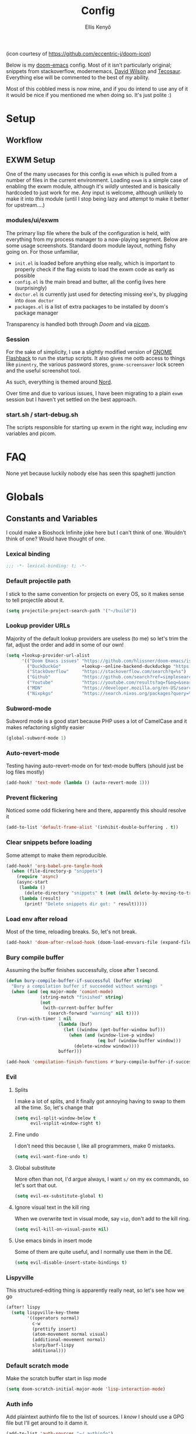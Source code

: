 #+title: Config
#+author: Ellis Kenyő
#+property: header-args:emacs-lisp :tangle yes :comments link
#+property: header-args:elisp :tangle packages.el :comments link
#+property: header-args :tangle no :results silent :eval no-export
#+caption: Banner
#+latex_class: chameleon
#+html_content_class: chameleon
#+html_head: <link rel='stylesheet' type='text/css' href='static/index.css' />
#+html_head: <link rel='shortcut icon' type='image/png' href='https://raw.githubusercontent.com/eccentric-j/doom-icon/master/cute-doom/src/doom.iconset/icon_32x32.png'>

[[file:images/banner.png]]

(icon courtesy of https://github.com/eccentric-j/doom-icon)

Below is my [[https://github.com/hlissner/doom-emacs][doom-emacs]] config. Most of it isn't particularly original; snippets
from stackoverflow, modernemacs, [[https://github.com/daviwil][David Wilson]] and [[https://github.com/tecosaur][Tecosaur]]. Everything else will
be commented to the best of /my/ ability.

Most of this cobbled mess is now mine, and if you do intend to use any of it it
would be nice if you mentioned me when doing so. It's just polite :)

* Table of Contents :TOC_5_gh:noexport:
- [[#setup][Setup]]
  - [[#workflow][Workflow]]
  - [[#exwm-setup][EXWM Setup]]
    - [[#modulesuiexwm][modules/ui/exwm]]
    - [[#session][Session]]
    - [[#startsh--start-debugsh][start.sh / start-debug.sh]]
- [[#faq][FAQ]]
- [[#globals][Globals]]
  - [[#constants-and-variables][Constants and Variables]]
    - [[#lexical-binding][Lexical binding]]
    - [[#default-projectile-path][Default projectile path]]
    - [[#lookup-provider-urls][Lookup provider URLs]]
    - [[#subword-mode][Subword-mode]]
    - [[#auto-revert-mode][Auto-revert-mode]]
    - [[#prevent-flickering][Prevent flickering]]
    - [[#clear-snippets-before-loading][Clear snippets before loading]]
    - [[#load-env-after-reload][Load env after reload]]
    - [[#bury-compile-buffer][Bury compile buffer]]
    - [[#evil][Evil]]
      - [[#splits][Splits]]
      - [[#fine-undo][Fine undo]]
      - [[#global-substitute][Global substitute]]
      - [[#ignore-visual-text-in-the-kill-ring][Ignore visual text in the kill ring]]
      - [[#use-emacs-binds-in-insert-mode][Use emacs binds in insert mode]]
    - [[#lispyville][Lispyville]]
    - [[#default-scratch-mode][Default scratch mode]]
    - [[#auth-info][Auth info]]
    - [[#fetch-auth-source][fetch-auth-source]]
    - [[#magit][Magit]]
      - [[#forge][Forge]]
    - [[#eshell][EShell]]
      - [[#prompt][Prompt]]
      - [[#settings][Settings]]
    - [[#user-setup][User setup]]
    - [[#vterm][vterm]]
      - [[#always-compile][Always compile]]
      - [[#kill-buffer][Kill buffer]]
      - [[#fix-c-backspace][Fix =c-backspace=]]
      - [[#functions][Functions]]
      - [[#multi-vterm][Multi-vterm]]
- [[#keybindings][Keybindings]]
  - [[#save][Save]]
  - [[#search][Search]]
  - [[#dired][Dired]]
  - [[#journal][Journal]]
- [[#graphical-setup][Graphical setup]]
  - [[#which-key][which-key]]
  - [[#marginalia][Marginalia]]
    - [[#files][Files]]
  - [[#info-pages][Info pages]]
  - [[#dashboard][Dashboard]]
  - [[#tab-bar-mode][Tab-bar-mode]]
  - [[#modeline][Modeline]]
  - [[#fonts][Fonts]]
    - [[#ligatures][Ligatures]]
  - [[#theme][Theme]]
  - [[#line-numbers][Line Numbers]]
  - [[#guiframe][GUI/Frame]]
- [[#org-mode][Org Mode]]
  - [[#fill-column][fill-column]]
  - [[#hook-setup][Hook setup]]
  - [[#org-directory][org-directory]]
  - [[#font-setup][Font setup]]
  - [[#heading-minimap][Heading minimap]]
  - [[#properties][Properties]]
    - [[#allow-property-inheritance][Allow property inheritance]]
  - [[#characters][Characters]]
    - [[#org-bars][org-bars]]
    - [[#headline-bullets][Headline bullets]]
    - [[#item-bullets][Item bullets]]
    - [[#dropdown-icon][Dropdown icon]]
  - [[#keywords][Keywords]]
  - [[#agendalog][Agenda/Log]]
    - [[#show-done-tasks-in-agenda][Show =DONE= tasks in agenda]]
    - [[#timestamp-done-items][Timestamp done items]]
    - [[#log-items-in-the-drawer][Log items in the drawer]]
  - [[#cycle][Cycle]]
  - [[#folding][Folding]]
  - [[#org-appear][Org-appear]]
  - [[#mixed-pitch][Mixed pitch]]
  - [[#archivecleanup][Archive/Cleanup]]
    - [[#archive-done-tasks][Archive =DONE= tasks]]
    - [[#remove-kill-tasks][Remove =KILL= tasks]]
  - [[#show-images][Show images]]
  - [[#autoexecute-tangled-shell-files][Autoexecute tangled shell files]]
  - [[#variable-setup][Variable setup]]
  - [[#better-snippets][Better snippets]]
  - [[#roam][Roam]]
    - [[#templates][Templates]]
  - [[#capture][Capture]]
    - [[#prettify][Prettify]]
    - [[#templates-1][Templates]]
  - [[#export][Export]]
    - [[#latex][LaTeX]]
      - [[#preambles][Preambles]]
      - [[#conditional-features][Conditional features]]
      - [[#tectonic][Tectonic]]
      - [[#classes][Classes]]
      - [[#packages][Packages]]
      - [[#pretty-code-blocks][Pretty code blocks]]
      - [[#ox-chameleon][ox-chameleon]]
      - [[#beamer][Beamer]]
    - [[#subsuperscript-characters][(sub|super)script characters]]
- [[#languages][Languages]]
  - [[#dart][Dart]]
  - [[#rust][Rust]]
  - [[#c][C#]]
  - [[#elisp][ELISP]]
  - [[#lspdap][LSP/DAP]]
    - [[#increase-variable-line-length][Increase variable line length]]
    - [[#ignore-files-in-xref][Ignore files in xref]]
    - [[#improve-completions][Improve completions]]
    - [[#ignore-directories][Ignore directories]]
  - [[#php][PHP]]
    - [[#web-mode-setup][Web-mode setup]]
    - [[#intelephense][Intelephense]]
    - [[#eglot][Eglot]]
- [[#snippets][Snippets]]
  - [[#cape][Cape]]
  - [[#snippet-definitions][Snippet definitions]]
    - [[#org-mode-1][Org-mode]]
      - [[#__][__]]
    - [[#php-mode][PHP-Mode]]
      - [[#function][function]]
      - [[#php-1][php]]
    - [[#kotlin-mode][kotlin-mode]]
      - [[#__-1][__]]
    - [[#slack-message-compose-buffer-mode][slack-message-compose-buffer-mode]]
      - [[#standup][standup]]
    - [[#php-laravel-mode][+php-laravel-mode]]
      - [[#yas-parentsel][.yas-parents.el]]
      - [[#__-2][__]]
      - [[#migration][migration]]
      - [[#scope][scope]]
- [[#packages-1][Packages]]
  - [[#disabledunpin][Disabled/unpin]]
  - [[#embark-vc][embark-vc]]
  - [[#laravel-mode][laravel-mode]]
  - [[#prescient][prescient]]
  - [[#rainbow-identifiers][Rainbow Identifiers]]
    - [[#fix-in-web-mode][Fix in web-mode]]
  - [[#cucumber][Cucumber]]
  - [[#rpm-spec][RPM Spec]]
- [[#spelling][Spelling]]
- [[#slack][Slack]]
- [[#reaper][Reaper]]
- [[#graphviz][Graphviz]]
- [[#jira][Jira]]
  - [[#org-jira][org-jira]]
  - [[#jira-workflow][jira-workflow]]
- [[#translate][Translate]]
- [[#local-settings][Local settings]]
  - [[#dotenv][dotenv]]

* Setup
** Workflow
[[file:images/overview.png]]

** EXWM Setup
One of the many usecases for this config is =exwm= which is pulled from a number of files in the current environment. Loading =exwm= is a simple case of enabling the exwm module, although it's /wildly/ untested and is basically hardcoded to just work for me. Any input is welcome, although unlikely to make it into /this/ module (until I stop being lazy and attempt to make it better for upstream....)

*** modules/ui/exwm
The primary lisp file where the bulk of the configuration is held, with everything from my process manager to a now-playing segment. Below are some usage screenshots.
Standard doom module layout, nothing fishy going on. For those unfamiliar,

 - =init.el= is loaded before anything else really, which is important to properly check if the flag exists to load the exwm code as early as possible
 - =config.el= is the main bread and butter, all the config lives here (surprisingly)
 - =doctor.el= is currently just used for detecting missing exe's, by plugging into =doom doctor=
 - =packages.el= is a list of extra packages to be installed by doom's package manager

[[file:images/kill-process.png]]

[[file:images/tray.png]]

Transparency is handled both through [[*GUI/Frame][Doom]] and via [[file:exwm/picom.conf][picom]].

*** Session
For the sake of simplicity, I use a slightly modified version of [[https://github.com/WJCFerguson/exwm-gnome-flashback][GNOME Flashback]] to run the startup scripts. It also gives me ootb access to things like =pinentry=, the various password stores, =gnome-screensaver= lock screen and the useful screenshot tool.

As such, everything is themed around [[https://nordtheme.com][Nord]].

Over time and due to various issues, I have been migrating to a plain =exwm= session but I haven't yet settled on the best approach.

*** start.sh / start-debug.sh
The scripts responsible for starting up exwm in the right way, including env variables and picom.
* FAQ
None yet because luckily nobody else has seen this spaghetti junction

* Globals
** Constants and Variables
I could make a Bioshock Infinite joke here but I can't think of one. Wouldn't
think of one? Would have thought of one.

*** Lexical binding

#+begin_src emacs-lisp
;;; -*- lexical-binding: t; -*-
#+end_src

*** Default projectile path
I stick to the same convention for projects on every OS, so it makes sense to
tell projectile about it.

#+begin_src emacs-lisp
(setq projectile-project-search-path '("~/build"))
#+end_src

*** Lookup provider URLs
Majority of the default lookup providers are useless (to me) so let's trim the fat, adjust the order and add in some of our own!

#+begin_src emacs-lisp
(setq +lookup-provider-url-alist
      '(("Doom Emacs issues" "https://github.com/hlissner/doom-emacs/issues?q=is%%3Aissue+%s")
        ("DuckDuckGo"        +lookup--online-backend-duckduckgo "https://duckduckgo.com/?q=%s")
        ("StackOverflow"     "https://stackoverflow.com/search?q=%s")
        ("Github"            "https://github.com/search?ref=simplesearch&q=%s")
        ("Youtube"           "https://youtube.com/results?aq=f&oq=&search_query=%s")
        ("MDN"               "https://developer.mozilla.org/en-US/search?q=%s")
        ("Nixpkgs"           "https://search.nixos.org/packages?query=%s")))
#+end_src

*** Subword-mode
Subword mode is a good start because PHP uses a lot of CamelCase and it makes
refactoring slightly easier

#+begin_src emacs-lisp
(global-subword-mode 1)
#+end_src

*** Auto-revert-mode
Testing having auto-revert-mode on for text-mode buffers (should just be log
files mostly)

#+begin_src emacs-lisp
(add-hook! 'text-mode (lambda () (auto-revert-mode 1)))
#+end_src

*** Prevent flickering
Noticed some odd flickering here and there, apparently this should resolve it

#+begin_src emacs-lisp
(add-to-list 'default-frame-alist '(inhibit-double-buffering . t))
#+end_src

*** Clear snippets before loading
Some attempt to make them reproducible.

#+begin_src emacs-lisp
(add-hook! 'org-babel-pre-tangle-hook
  (when (file-directory-p "snippets")
    (require 'async)
    (async-start
     (lambda ()
       (delete-directory "snippets" t (not (null delete-by-moving-to-trash))))
     (lambda (result)
       (print! "Delete snippets dir got: " result)))))
#+end_src

*** Load env after reload
Most of the time, reloading breaks. So, let's not break.

#+begin_src emacs-lisp
(add-hook! 'doom-after-reload-hook (doom-load-envvars-file (expand-file-name "env" doom-local-dir) t))
#+end_src

*** Bury compile buffer
Assuming the buffer finishes successfully, close after 1 second.

#+begin_src emacs-lisp
(defun bury-compile-buffer-if-successful (buffer string)
  "Bury a compilation buffer if succeeded without warnings "
  (when (and (eq major-mode 'comint-mode)
             (string-match "finished" string)
             (not
              (with-current-buffer buffer
                (search-forward "warning" nil t))))
    (run-with-timer 1 nil
                    (lambda (buf)
                      (let ((window (get-buffer-window buf)))
                        (when (and (window-live-p window)
                                   (eq buf (window-buffer window)))
                          (delete-window window))))
                    buffer)))

(add-hook 'compilation-finish-functions #'bury-compile-buffer-if-successful)
#+end_src

*** Evil
**** Splits
I make a lot of splits, and it finally got annoying having to swap to them all
the time. So, let's change that

#+begin_src emacs-lisp
(setq evil-split-window-below t
      evil-vsplit-window-right t)
#+end_src

**** Fine undo
I don't need this because I, like all programmers, make 0 mistaeks.

#+begin_src emacs-lisp
(setq evil-want-fine-undo t)
#+end_src

**** Global substitute
More often than not, I'd argue always, I want ~s/~ on my ex commands, so let's
sort that out.

#+begin_src emacs-lisp
(setq evil-ex-substitute-global t)
#+end_src

**** Ignore visual text in the kill ring
When we overwrite text in visual mode, say =vip=, don't add to the kill ring.

#+begin_src emacs-lisp
(setq evil-kill-on-visual-paste nil)
#+end_src

**** Use emacs binds in insert mode
Some of them are quite useful, and I normally use them in the DE.

#+begin_src emacs-lisp
(setq evil-disable-insert-state-bindings t)
#+end_src
*** Lispyville
This structured-editing thing is apparently really neat, so let's see how we go

#+begin_src emacs-lisp
(after! lispy
  (setq lispyville-key-theme
        '((operators normal)
          c-w
          (prettify insert)
          (atom-movement normal visual)
          (additional-movement normal)
          slurp/barf-lispy
          additional)))
#+end_src

*** Default scratch mode
Make the scratch buffer start in lisp mode

#+begin_src emacs-lisp
(setq doom-scratch-initial-major-mode 'lisp-interaction-mode)
#+end_src

*** Auth info
Add plaintext authinfo file to the list of sources. I /know/ I should use a GPG
file but I'll get around to it damn it.

#+begin_src emacs-lisp
(add-to-list 'auth-sources "~/.authinfo")
#+end_src

*** fetch-auth-source
Useful function to retrieve passwords from auth-sources

#+begin_src emacs-lisp
(defun fetch-auth-source (&rest params)
(require 'auth-source)
  (let ((match (car (apply #'auth-source-search params))))
    (if match
        (let ((secret (plist-get match :secret)))
          (if (functionp secret)
              (funcall secret)
            secret))
      (error "Password not found for %S" params))))
#+end_src

*** Magit
**** Forge
Allow forge to create repos under my name

#+begin_src emacs-lisp
(setq forge-owned-accounts '(("elken")))
#+end_src

*** EShell
**** Prompt
Eshell is a beautiful thing but ootb experience is a tad dated. Custom prompt
based on a combination of the famous p10k and eshell-git-prompt. I only /really/
need the minimum out of a prompt:

+ =cwd=; almost impossible to work without knowing the current working directory
+ =git= info; current branch, dirty/clean status, etc
+ prompt number: useful for jumping up and down for fast history in a given
  session

Can't get enough out of the default powerline theme, and removing a dependancy
we're rolling our own prompt called =eshell-p10kline=

#+begin_src elisp
(package! eshell-p10k
  :recipe (:host github :repo "elken/eshell-p10k"))
#+end_src

#+begin_src emacs-lisp
(use-package! eshell-p10k
  :after eshell
  :config
  (setq eshell-prompt-function #'eshell-p10k-prompt-function
        eshell-prompt-regexp eshell-p10k-prompt-string))
#+end_src

**** Settings
We use eshell in a cross platform world, so we should prefer the lisp version of
things to ensure a more consistent experience.

#+begin_src emacs-lisp
(setq eshell-prefer-lisp-functions t)
#+end_src

*** User setup
Use my name and emails for things like GPG, snippets, mail, magit, etc. Differs
based on which OS I'm on.

#+BEGIN_SRC emacs-lisp
(setq user-full-name "Ellis Kenyő"
      user-mail-address "me@elken.dev")
#+END_SRC

*** vterm
Vterm clearly wins the terminal war. Also doesn't need much configuration out of
the box, although the shell integration does. That currently exists in my
[[https://github.com/elken/.files][dotfiles]]

**** Always compile
Fixes a weird bug with native-comp, and I don't use guix anymore.

#+begin_src emacs-lisp
(setq vterm-always-compile-module t)
#+end_src

**** Kill buffer
If the process exits, kill the =vterm= buffer

#+begin_src emacs-lisp
(setq vterm-kill-buffer-on-exit t)
#+end_src

**** Fix =c-backspace=
I've picked this up in muscle memory now and I'm fed up with it not working. Not
anymore!

#+begin_src emacs-lisp
(after! vterm
  (define-key vterm-mode-map (kbd "<C-backspace>") (lambda () (interactive) (vterm-send-key (kbd "C-w")))))
#+end_src

**** Functions
Useful functions for the shell-side integration provided by vterm.

#+begin_src emacs-lisp
(after! vterm
  (setf (alist-get "woman" vterm-eval-cmds nil nil #'equal)
        '((lambda (topic)
            (woman topic))))
  (setf (alist-get "magit-status" vterm-eval-cmds nil nil #'equal)
        '((lambda (path)
            (magit-status path))))
  (setf (alist-get "dired" vterm-eval-cmds nil nil #'equal)
        '((lambda (dir)
            (dired dir)))))
#+end_src

**** Multi-vterm
#+begin_src elisp
(package! multi-vterm)
#+end_src

#+begin_src emacs-lisp
(use-package! multi-vterm
  :after vterm)
#+end_src

* Keybindings
It's not a custom config without some fancy keybinds

** Save
Back to a simpler time...

#+begin_src emacs-lisp
(map! :g "C-s" #'save-buffer)
#+end_src

** Search
+Swiper+ Consult is /much/ better than isearch

#+begin_src emacs-lisp
(map! :after evil :gnvi "C-f" #'consult-line)
#+end_src

** Dired
Dired should behave better with evil mappings

#+begin_src emacs-lisp
(map! :map dired-mode-map
      :n "h" #'dired-up-directory
      :n "l" #'dired-find-alternate-file)
#+end_src

** Journal
This is something I'm likely to use quite often, especially with an easy
convenience binding

#+begin_src emacs-lisp
(after! org-journal
  (setq org-journal-find-file #'find-file-other-window)

  (map! :leader :desc "Open today's journal" "j" #'org-journal-open-current-journal-file))
#+end_src

* Graphical setup
** which-key
Remove some of the useless =evil-= prefixes from which-key commands.

#+begin_src emacs-lisp
(setq which-key-allow-multiple-replacements t)
(after! which-key
  (pushnew!
   which-key-replacement-alist
   '(("" . "\\`+?evil[-:]?\\(?:a-\\)?\\(.*\\)") . (nil . " \\1"))
   '(("\\`g s" . "\\`evilem--?motion-\\(.*\\)") . (nil . " \\1"))))
#+end_src

** Marginalia
Marginalia is part of the Vertico stack, and is responsible for all the fancy
faces and extra information.
*** Files
The doom module out of the box includes a number of customizations, but the
below from Teco gives a much better experience for files.

#+begin_src emacs-lisp
(after! marginalia
  (setq marginalia-censor-variables nil)

  (defadvice! +marginalia--anotate-local-file-colorful (cand)
    "Just a more colourful version of `marginalia--anotate-local-file'."
    :override #'marginalia--annotate-local-file
    (when-let (attrs (file-attributes (substitute-in-file-name
                                       (marginalia--full-candidate cand))
                                      'integer))
      (marginalia--fields
       ((marginalia--file-owner attrs)
        :width 12 :face 'marginalia-file-owner)
       ((marginalia--file-modes attrs))
       ((+marginalia-file-size-colorful (file-attribute-size attrs))
        :width 7)
       ((+marginalia--time-colorful (file-attribute-modification-time attrs))
        :width 12))))

  (defun +marginalia--time-colorful (time)
    (let* ((seconds (float-time (time-subtract (current-time) time)))
           (color (doom-blend
                   (face-attribute 'marginalia-date :foreground nil t)
                   (face-attribute 'marginalia-documentation :foreground nil t)
                   (/ 1.0 (log (+ 3 (/ (+ 1 seconds) 345600.0)))))))
      ;; 1 - log(3 + 1/(days + 1)) % grey
      (propertize (marginalia--time time) 'face (list :foreground color))))

  (defun +marginalia-file-size-colorful (size)
    (let* ((size-index (/ (log10 (+ 1 size)) 7.0))
           (color (if (< size-index 10000000) ; 10m
                      (doom-blend 'orange 'green size-index)
                    (doom-blend 'red 'orange (- size-index 1)))))
      (propertize (file-size-human-readable size) 'face (list :foreground color)))))
#+end_src

** Info pages
Slightly improve the look and feel of Info pages, might actually encourage me to /read/ them.

#+begin_src elisp
(package! info-colors)
#+end_src

#+begin_src emacs-lisp
(use-package! info-colors
  :after info
  :commands (info-colors-fontify-node)
  :hook (Info-selection . info-colors-fontify-node))
#+end_src

** Dashboard
Inhibit the menu to improve things slightly

#+begin_src emacs-lisp
(remove-hook '+doom-dashboard-functions #'doom-dashboard-widget-shortmenu)
(remove-hook '+doom-dashboard-functions #'doom-dashboard-widget-footer)
#+end_src

** Tab-bar-mode
Acting as a global modeline (of sorts), this could end up being quite useful but
for now this is just testing.

#+begin_src emacs-lisp
(defun reaper-get-running-timer-duration ()
  "Return duration of current running timer."
  (reaper-with-buffer
   (when reaper-running-timer
     (reaper--hours-to-time
      (let ((entry (assoc reaper-running-timer reaper-timeentries)))
        (cdr (assoc :hours entry)))))))

(defun reaper-modeline-vanilla ()
  "Return modeline string for vanilla emacs."
  (when (and (string= "" reaper-api-key)
             (string= "" reaper-account-id))
    ;; TODO Make this a function
    (dotenv-update-project-env doom-user-dir)
    (customize-set-variable 'reaper-api-key (getenv "REAPER_API_KEY"))
    (customize-set-variable 'reaper-account-id (getenv "REAPER_ACCOUNT_ID")))
  (when-let ((note (reaper-get-running-timer-note))
             (timer (reaper-get-running-timer-duration)))
    (format " [ %s | %s] " (string-trim note) timer)))

(defvar reaper-modeline--timer nil)
(defun reaper-modeline-timer ()
  "Start/stop the time for updating reaper doom-modeline segment."
  (if (timerp reaper-modeline--timer)
      (cancel-timer reaper-modeline--timer))
    (setq reaper-modeline--timer
          (run-with-timer
           1
           60
           (lambda ()
             (reaper-with-buffer
              (setq reaper-timeentries nil)
              (reaper-refresh-entries))))))

(after! (reaper dotenv)
  (unless (and (or (null reaper-api-key) (string= "" reaper-api-key))
               (or (null reaper-account-id) (string= "" reaper-account-id)))
    (reaper-modeline-timer)
    (add-to-list 'global-mode-string '(:eval (reaper-modeline-vanilla)))))

(customize-set-variable 'tab-bar-format '(tab-bar-format-global))
(customize-set-variable 'tab-bar-mode t)
(when tab-bar-mode
  (setq display-time-format " [  %H:%M %d/%m/%y]"
        display-time-default-load-average nil)
  (display-time-mode 1))
#+end_src

** Modeline
Default modeline is a tad cluttered, and because I don't use exwm anymore the
modeline from that module isn't in use. So, it's duplicated here and tweaked.

#+begin_src emacs-lisp
(after! doom-modeline
  (setq all-the-icons-scale-factor 1.1
        auto-revert-check-vc-info t
        doom-modeline-major-mode-icon (display-graphic-p)
        doom-modeline-major-mode-color-icon (display-graphic-p)
        doom-modeline-buffer-file-name-style 'relative-to-project
        doom-modeline-github t
        doom-modeline-github-interval 60
        doom-modeline-vcs-max-length 60)
  (remove-hook 'doom-modeline-mode-hook #'size-indication-mode)
  (doom-modeline-def-modeline 'main
    '(bar modals workspace-name window-number persp-name buffer-position selection-info buffer-info matches remote-host debug vcs matches)
    '(github mu4e grip gnus checker misc-info repl lsp " ")))
#+end_src

** Fonts
Configure the fonts across all used platforms (slightly different names).

#+BEGIN_SRC emacs-lisp
(setq  doom-font (font-spec :family "Iosevka Nerd Font" :size 13)
       doom-variable-pitch-font (font-spec :family "Overpass" :size 13)
       doom-unicode-font (font-spec :family "Iosevka Nerd Font" :size 14)
       doom-serif-font (font-spec :family "Overpass Mono" :weight 'light))
#+END_SRC

*** Ligatures
Ligatures are a mess in programming languages, however they make org documents
quite nice so let's just use them here until a good fix is found.

#+begin_src emacs-lisp
(setq-hook! org-mode
  prettify-symbols-alist '(("#+end_quote" . "”")
                           ("#+END_QUOTE" . "”")
                           ("#+begin_quote" . "“")
                           ("#+BEGIN_QUOTE" . "“")
                           ("#+end_src" . "«")
                           ("#+END_SRC" . "«")
                           ("#+begin_src" . "»")
                           ("#+BEGIN_SRC" . "»")
                           ("#+name:" . "»")
                           ("#+NAME:" . "»")))
#+end_src

** Theme
Load my current flavour-of-the-month colour scheme.

#+BEGIN_SRC emacs-lisp
(setq doom-theme 'doom-nord)
#+END_SRC

Along with a few face overrides (thought about merging upstream but it would
have sparked a discussion, maybe later)

#+begin_src emacs-lisp
(custom-theme-set-faces! 'doom-nord
  `(tree-sitter-hl-face:constructor :foreground ,(doom-color 'blue))
  `(tree-sitter-hl-face:number :foreground ,(doom-color 'magenta))
  `(tree-sitter-hl-face:attribute :foreground ,(doom-color 'magenta) :weight bold)
  `(tree-sitter-hl-face:variable :foreground ,(doom-color 'base7) :weight bold)
  `(tree-sitter-hl-face:variable.builtin :foreground ,(doom-color 'base7) :weight bold)
  `(tree-sitter-hl-face:constant.builtin :foreground ,(doom-color 'magenta) :weight bold)
  `(tree-sitter-hl-face:constant :foreground ,(doom-color 'teal) :weight bold)
  `(tree-sitter-hl-face:function.macro :foreground ,(doom-color 'teal))
  `(tree-sitter-hl-face:label :foreground ,(doom-color 'magenta))
  `(tree-sitter-hl-face:operator :foreground ,(doom-color 'blue))
  `(tree-sitter-hl-face:variable.parameter :foreground ,(doom-color 'dark-blue))
  `(tree-sitter-hl-face:punctuation.delimiter :foreground ,(doom-color 'cyan))
  `(tree-sitter-hl-face:punctuation.bracket :foreground ,(doom-color 'cyan))
  `(tree-sitter-hl-face:punctuation.special :foreground ,(doom-color 'cyan))
  `(tree-sitter-hl-face:type :foreground ,(doom-color 'blue))
  `(tree-sitter-hl-face:type.builtin :foreground ,(doom-color 'blue))
  `(tree-sitter-hl-face:tag :foreground ,(doom-color 'base7))
  `(tree-sitter-hl-face:string :foreground ,(doom-color 'green))
  `(tree-sitter-hl-face:comment :foreground ,(doom-color 'base6))
  `(tree-sitter-hl-face:function :foreground ,(doom-color 'cyan))
  `(tree-sitter-hl-face:method :foreground ,(doom-color 'teal))
  `(tree-sitter-hl-face:function.builtin :foreground ,(doom-color 'cyan))
  `(tree-sitter-hl-face:property :foreground ,(doom-color 'dark-blue))
  `(tree-sitter-hl-face:keyword :foreground ,(doom-color 'blue))
  `(php-class :foreground ,(doom-color 'blue))
  `(php-php-tag :foreground ,(doom-color 'blue))
  `(php-constant :foreground ,(doom-color 'violet))
  `(php-magical-constant :foreground ,(doom-color 'orange))
  `(php-operator :foreground ,(doom-color 'blue))
  `(php-doc-$this :foreground ,(doom-color 'cyan))
  `(php-object-op :foreground ,(doom-color 'cyan))
  `(php-string-op :foreground ,(doom-color 'blue))
  `(php-static-method-call :foreground ,(doom-color 'magenta))
  `(php-method-call :foreground ,(doom-color 'magenta))
  `(php-function-name :foreground ,(doom-lighten 'magenta 0.3))
  `(corfu-default :font "Iosevka Nerd Font Mono" :background "#272C36" :foreground "#ECEFF4"))
#+end_src

Change the default banner (need to add the ASCII banner at some point)

#+BEGIN_SRC emacs-lisp
(setq +doom-dashboard-banner-file (expand-file-name "images/banner.png" doom-private-dir))
#+END_SRC

** Line Numbers
Set the default line number format to be relative and disable line numbers for
specific modes

#+BEGIN_SRC emacs-lisp
(setq display-line-numbers-type 'relative)

(dolist (mode '(org-mode-hook
                term-mode-hook
                shell-mode-hook
                eshell-mode-hook))
  (add-hook mode (lambda () (display-line-numbers-mode 0))))
#+END_SRC

** GUI/Frame
Maximise emacs on startup

#+BEGIN_SRC emacs-lisp
(add-to-list 'default-frame-alist '(fullscreen . maximized))
#+END_SRC

Add some transparency

#+begin_src emacs-lisp
(after! exwm
  (set-frame-parameter (selected-frame) 'alpha 90)
  (add-to-list 'default-frame-alist '(alpha . 90)))
#+end_src

* Org Mode
** fill-column
Keep the content centered on the page when writing org documents

#+begin_src elisp
(package! visual-fill-column)
#+end_src

#+begin_src emacs-lisp
(use-package! visual-fill-column
  :custom
  (visual-fill-column-width 300)
  (visual-fill-column-center-text t)
  :hook (org-mode . visual-fill-column-mode))
#+end_src

** Hook setup
=org-mode= is a wonderful thing, and far too complex to bury in another section.
The more I use it, the more I will add to this area but for now it's mostly used
for documentation and organisation.

#+begin_src emacs-lisp
(defun elken/org-setup-hook ()
  "Modes to enable on org-mode start"
  (org-indent-mode)
  (visual-line-mode 1)
  (+org-pretty-mode)
  (elken/org-font-setup))

(add-hook! org-mode #'elken/org-setup-hook)
#+end_src

** org-directory
Let's set a sane default directory based on where I am

#+begin_src emacs-lisp
(setq org-directory "~/Nextcloud/org")
#+end_src

** Font setup
Font setup to prettify the fonts. Uses Overpass in most places except where
it makes sense to use the defined fixed width font.

#+BEGIN_SRC emacs-lisp
(defun elken/org-font-setup ()
  ;; Set faces for heading levels
  (dolist (face '((org-level-1 . 1.2)
                  (org-level-2 . 1.1)
                  (org-level-3 . 1.05)
                  (org-level-4 . 1.0)
                  (org-level-5 . 1.1)
                  (org-level-6 . 1.1)
                  (org-level-7 . 1.1)
                  (org-level-8 . 1.1)))
    (set-face-attribute (car face) nil :font "Overpass" :weight 'regular :height (cdr face)))

  ;; Ensure that anything that should be fixed-pitch in Org files appears that way
  (set-face-attribute 'org-tag nil :foreground nil :inherit '(shadow fixed-pitch) :weight 'bold)
  (set-face-attribute 'org-block nil :foreground nil :inherit 'fixed-pitch)
  (set-face-attribute 'org-code nil   :inherit '(shadow fixed-pitch))
  (set-face-attribute 'org-table nil   :inherit '(shadow fixed-pitch))
  (set-face-attribute 'org-verbatim nil :inherit '(shadow fixed-pitch))
  (set-face-attribute 'org-special-keyword nil :inherit '(font-lock-comment-face fixed-pitch))
  (set-face-attribute 'org-meta-line nil :inherit '(font-lock-comment-face fixed-pitch))
  (set-face-attribute 'org-checkbox nil :inherit 'fixed-pitch))
#+END_SRC

** Heading minimap
Outline structure of the org documents, apparently it has cool things for
promoting from it.

#+begin_src elisp
(package! org-ol-tree
  :recipe (:host github :repo "Townk/org-ol-tree"))
#+end_src

#+begin_src emacs-lisp
(use-package! org-ol-tree
  :after org
  :commands org-ol-tree
  :config
  (setq org-ol-tree-ui-window-position 'left))

(map! :map org-mode-map
      :after org
      :localleader
      :desc "Outline" "O" #'org-ol-tree)
#+end_src

** Properties
*** Allow property inheritance
This may be the solution to /so/ many weird issues with src blocks.

#+begin_src emacs-lisp
(setq org-use-property-inheritance t)
#+end_src

** Characters
Tried out org-modern recently, it is /very/ nice but also detracts away from some
of the org markup and makes editing it too hard, so back to =(:lang org +pretty)=
we go.

*** org-bars
Indent guides meets org-mode, these are /surprisingly/ nice.

Though, they don't work with variable pitch fonts :(

#+begin_src elisp
(package! org-bars
  :recipe (:host github :repo "tonyaldon/org-bars"))
#+end_src

#+begin_src emacs-lisp
(use-package! org-bars
  :when (and (display-graphic-p)
             nil)
  :hook (org-mode . org-bars-mode)
  :init
  (setq org-bars-extra-pixels-height 10))
#+end_src

*** Headline bullets
I don't feel the need for fancy characters to discern depth, I found this on
someone else's config and I actually quite like the minimal look.

#+begin_src emacs-lisp
(setq org-superstar-headline-bullets-list '("› "))
#+end_src

*** Item bullets
Barely any adjustment here, just make them look a /bit/ nicer.

#+begin_src emacs-lisp
(setq org-superstar-item-bullet-alist '((?* . ?⋆)
                                        (?+ . ?‣)
                                        (?- . ?•)))
#+end_src

*** Dropdown icon
When a drawer is collapsed, show a nice dropdown arrow.

#+begin_src emacs-lisp
(setq org-ellipsis " ▾")
#+end_src

** Keywords
Default keywords are /far/ too minimal. This will need further tweaking as I start
using org mode for organisation more.

#+begin_src emacs-lisp
(after! org
  (setq org-todo-keywords
        '((sequence "TODO(t)" "INPROG(i)" "PROJ(p)" "STORY(s)" "WAIT(w)" "HOLD(h)" "|" "DONE(d)" "KILL(k)")
          (sequence "[ ](T)" "[-](S)" "[?](W)" "|" "[X](D)"))))
#+end_src

** Agenda/Log
*** Show =DONE= tasks in agenda

#+begin_src emacs-lisp
(setq org-agenda-start-with-log-mode t)
#+end_src

*** Timestamp done items

#+begin_src emacs-lisp
(setq org-log-done 'time)
#+end_src

*** Log items in the drawer

#+begin_src emacs-lisp
(setq org-log-into-drawer t)
#+end_src

** Cycle
Cycle by default (no idea why this isn't default)

#+begin_src emacs-lisp
(setq org-cycle-emulate-tab nil)
#+end_src

** Folding
Default folding is very noisy, I /rarely/ need to see everything expanded

#+begin_src emacs-lisp
(setq org-startup-folded 'content)
#+end_src

** Org-appear
Defines a minor mode to allow special forms such as /italics/, *bold*, _underline_ and
=literal= to be editable when the cursor is over them, otherwise display the
proper value.

#+begin_src elisp
(package! org-appear
  :recipe (:host github :repo "awth13/org-appear"))
#+end_src

#+begin_src emacs-lisp
(use-package! org-appear
  :after org
  :hook (org-mode . org-appear-mode)
  :config
  (setq org-appear-autoemphasis t
        org-appear-autolinks t
        org-appear-autosubmarkers t))
#+end_src

** Mixed pitch
Enable =mixed-pitch-mode= to enable the more readable fonts where it makes sense.

#+begin_src emacs-lisp
(setq +zen-mixed-pitch-modes '(org-mode LaTeX-mode markdown-mode gfm-mode Info-mode rst-mode adoc-mode))

(dolist (hook +zen-mixed-pitch-modes)
  (add-hook (intern (concat (symbol-name hook) "-hook")) #'mixed-pitch-mode))
#+end_src

** Archive/Cleanup
Adjust the format of archived org files (so they don't show up in orgzly)

#+begin_src emacs-lisp
(setq org-archive-location "archive/Archive_%s::")
#+end_src

*** Archive =DONE= tasks

Enables archiving of tasks. Replaces the in-built version which only works for single tasks.

#+BEGIN_SRC emacs-lisp
(defun elken/org-archive-done-tasks ()
  "Attempt to archive all done tasks in file"
  (interactive)
  (org-map-entries
   (lambda ()
     (org-archive-subtree)
     (setq org-map-continue-from (org-element-property :begin (org-element-at-point))))
   "/DONE" 'file))

(map! :map org-mode-map :desc "Archive tasks marked DONE" "C-c DEL a" #'elken/org-archive-done-tasks)
#+END_SRC

*** Remove =KILL= tasks

Enables removal of killed tasks. I'm not /yet/ interested in tracking this long-term.

#+BEGIN_SRC emacs-lisp
(defun elken/org-remove-kill-tasks ()
  (interactive)
  (org-map-entries
   (lambda ()
     (org-cut-subtree)
     (pop kill-ring)
     (setq org-map-continue-from (org-element-property :begin (org-element-at-point))))
   "/KILL" 'file))

(map! :map org-mode-map :desc "Remove tasks marked as KILL" "C-c DEL k" #'elken/org-remove-kill-tasks)
#+END_SRC

** Show images
Show images inline by default

#+BEGIN_SRC emacs-lisp
(setq org-startup-with-inline-images t)
#+END_SRC

But also, adjust them to an appropriate size. This should be adjusted to handle better resolutions.

#+begin_src emacs-lisp
(setq org-image-actual-width 600)
#+end_src

** Autoexecute tangled shell files
Make tangled shell files executable (I trust myself, ish...)

#+begin_src emacs-lisp
(defun elken/make-tangled-shell-executable ()
  "Ensure that tangled shell files are executable"
  (set-file-modes (buffer-file-name) #o755))

(add-hook 'org-babel-post-tangle-hook 'elken/make-tangled-shell-executable)
#+end_src

** Variable setup
Useful settings and functions for maintaining modified dates in org files

#+begin_src emacs-lisp
(setq enable-dir-local-variables t)
(defun elken/find-time-property (property)
  "Find the PROPETY in the current buffer."
  (save-excursion
    (goto-char (point-min))
    (let ((first-heading
           (save-excursion
             (re-search-forward org-outline-regexp-bol nil t))))
      (when (re-search-forward (format "^#\\+%s:" property) nil t)
        (point)))))

(defun elken/has-time-property-p (property)
  "Gets the position of PROPETY if it exists, nil if not and empty string if it's undefined."
  (when-let ((pos (elken/find-time-property property)))
    (save-excursion
      (goto-char pos)
      (if (and (looking-at-p " ")
               (progn (forward-char)
                      (org-at-timestamp-p 'lax)))
          pos
        ""))))

(defun elken/set-time-property (property &optional pos)
  "Set the PROPERTY in the current buffer.
Can pass the position as POS if already computed."
  (when-let ((pos (or pos (elken/find-time-property property))))
    (save-excursion
      (goto-char pos)
      (if (looking-at-p " ")
          (forward-char)
        (insert " "))
      (delete-region (point) (line-end-position))
      (let* ((now (format-time-string "<%Y-%m-%d %H:%M>")))
        (insert now)))))

(add-hook! 'before-save-hook (when (derived-mode-p 'org-mode)
                               (elken/set-time-property "LAST_MODIFIED")
                               (elken/set-time-property "DATE_UPDATED")))
#+end_src

** Better snippets
Programmers are, by design, lazy

#+begin_src emacs-lisp
(use-package! org-tempo
  :after org
  :init
  (add-to-list 'org-structure-template-alist '("sh" . "src shell"))
  (add-to-list 'org-structure-template-alist '("el" . "src emacs-lisp")))
#+end_src

** Roam
Let's jump on the bandwagon and start taking useful notes.

#+begin_src emacs-lisp
(setq org-roam-directory (expand-file-name "roam" org-directory))
#+end_src

*** Templates
#+begin_src emacs-lisp
(after! org-roam
  (setq org-roam-capture-templates
        `(("d" "default" plain
           (file ,(expand-file-name "templates/roam-default.org" doom-private-dir))
           :if-new (file+head "%<%Y%m%d%H%M%S>-${slug}.org" "")
           :unnarrowed t))))
#+end_src

** Capture
It's about time I start using =org-capture=, but because I'm a developer I'm inhernetly lazy so time to steal from other people.

Useful wrapper package for creating more declarative templates
#+begin_src elisp
(package! doct)
#+end_src

#+begin_src emacs-lisp
(use-package! doct
  :defer t
  :commands (doct))
#+end_src

*** Prettify
Improve the look of the capture dialog (idea borrowed from [[https://github.com/tecosaur][tecosaur]])
#+begin_src emacs-lisp
(defun org-capture-select-template-prettier (&optional keys)
  "Select a capture template, in a prettier way than default
Lisp programs can force the template by setting KEYS to a string."
  (let ((org-capture-templates
         (or (org-contextualize-keys
              (org-capture-upgrade-templates org-capture-templates)
              org-capture-templates-contexts)
             '(("t" "Task" entry (file+headline "" "Tasks")
                "* TODO %?\n  %u\n  %a")))))
    (if keys
        (or (assoc keys org-capture-templates)
            (error "No capture template referred to by \"%s\" keys" keys))
      (org-mks org-capture-templates
               "Select a capture template\n━━━━━━━━━━━━━━━━━━━━━━━━━"
               "Template key: "
               `(("q" ,(concat (all-the-icons-octicon "stop" :face 'all-the-icons-red :v-adjust 0.01) "\tAbort")))))))
(advice-add 'org-capture-select-template :override #'org-capture-select-template-prettier)

(defun org-mks-pretty (table title &optional prompt specials)
  "Select a member of an alist with multiple keys. Prettified.

TABLE is the alist which should contain entries where the car is a string.
There should be two types of entries.

1. prefix descriptions like (\"a\" \"Description\")
   This indicates that `a' is a prefix key for multi-letter selection, and
   that there are entries following with keys like \"ab\", \"ax\"…

2. Select-able members must have more than two elements, with the first
   being the string of keys that lead to selecting it, and the second a
   short description string of the item.

The command will then make a temporary buffer listing all entries
that can be selected with a single key, and all the single key
prefixes.  When you press the key for a single-letter entry, it is selected.
When you press a prefix key, the commands (and maybe further prefixes)
under this key will be shown and offered for selection.

TITLE will be placed over the selection in the temporary buffer,
PROMPT will be used when prompting for a key.  SPECIALS is an
alist with (\"key\" \"description\") entries.  When one of these
is selected, only the bare key is returned."
  (save-window-excursion
    (let ((inhibit-quit t)
          (buffer (org-switch-to-buffer-other-window "*Org Select*"))
          (prompt (or prompt "Select: "))
          case-fold-search
          current)
      (unwind-protect
          (catch 'exit
            (while t
              (setq-local evil-normal-state-cursor (list nil))
              (erase-buffer)
              (insert title "\n\n")
              (let ((des-keys nil)
                    (allowed-keys '("\C-g"))
                    (tab-alternatives '("\s" "\t" "\r"))
                    (cursor-type nil))
                ;; Populate allowed keys and descriptions keys
                ;; available with CURRENT selector.
                (let ((re (format "\\`%s\\(.\\)\\'"
                                  (if current (regexp-quote current) "")))
                      (prefix (if current (concat current " ") "")))
                  (dolist (entry table)
                    (pcase entry
                      ;; Description.
                      (`(,(and key (pred (string-match re))) ,desc)
                       (let ((k (match-string 1 key)))
                         (push k des-keys)
                         ;; Keys ending in tab, space or RET are equivalent.
                         (if (member k tab-alternatives)
                             (push "\t" allowed-keys)
                           (push k allowed-keys))
                         (insert (propertize prefix 'face 'font-lock-comment-face) (propertize k 'face 'bold) (propertize "›" 'face 'font-lock-comment-face) "  " desc "…" "\n")))
                      ;; Usable entry.
                      (`(,(and key (pred (string-match re))) ,desc . ,_)
                       (let ((k (match-string 1 key)))
                         (insert (propertize prefix 'face 'font-lock-comment-face) (propertize k 'face 'bold) "   " desc "\n")
                         (push k allowed-keys)))
                      (_ nil))))
                ;; Insert special entries, if any.
                (when specials
                  (insert "─────────────────────────\n")
                  (pcase-dolist (`(,key ,description) specials)
                    (insert (format "%s   %s\n" (propertize key 'face '(bold all-the-icons-red)) description))
                    (push key allowed-keys)))
                ;; Display UI and let user select an entry or
                ;; a sub-level prefix.
                (goto-char (point-min))
                (unless (pos-visible-in-window-p (point-max))
                  (org-fit-window-to-buffer))
                (let ((pressed (org--mks-read-key allowed-keys prompt nil)))
                  (setq current (concat current pressed))
                  (cond
                   ((equal pressed "\C-g") (user-error "Abort"))
                   ((equal pressed "ESC") (user-error "Abort"))
                   ;; Selection is a prefix: open a new menu.
                   ((member pressed des-keys))
                   ;; Selection matches an association: return it.
                   ((let ((entry (assoc current table)))
                      (and entry (throw 'exit entry))))
                   ;; Selection matches a special entry: return the
                   ;; selection prefix.
                   ((assoc current specials) (throw 'exit current))
                   (t (error "No entry available")))))))
        (when buffer (kill-buffer buffer))))))
(advice-add 'org-mks :override #'org-mks-pretty)
#+end_src

The [[file:~/.emacs.doom/bin/org-capture][org-capture bin]] is rather nice, but I'd be nicer with a smaller frame, and
no modeline.

#+begin_src emacs-lisp
(setf (alist-get 'height +org-capture-frame-parameters) 15)
;; (alist-get 'name +org-capture-frame-parameters) "❖ Capture") ;; ATM hardcoded in other places, so changing breaks stuff
(setq +org-capture-fn
      (lambda ()
        (interactive)
        (set-window-parameter nil 'mode-line-format 'none)
        (org-capture)))
#+end_src

Sprinkle in some =doct= utility functions
#+begin_src emacs-lisp
(defun +doct-icon-declaration-to-icon (declaration)
  "Convert :icon declaration to icon"
  (let ((name (pop declaration))
        (set  (intern (concat "all-the-icons-" (plist-get declaration :set))))
        (face (intern (concat "all-the-icons-" (plist-get declaration :color))))
        (v-adjust (or (plist-get declaration :v-adjust) 0.01)))
    (apply set `(,name :face ,face :v-adjust ,v-adjust))))

(defun +doct-iconify-capture-templates (groups)
  "Add declaration's :icon to each template group in GROUPS."
  (let ((templates (doct-flatten-lists-in groups)))
    (setq doct-templates (mapcar (lambda (template)
                                   (when-let* ((props (nthcdr (if (= (length template) 4) 2 5) template))
                                               (spec (plist-get (plist-get props :doct) :icon)))
                                     (setf (nth 1 template) (concat (+doct-icon-declaration-to-icon spec)
                                                                    "\t"
                                                                    (nth 1 template))))
                                   template)
                                 templates))))

(setq doct-after-conversion-functions '(+doct-iconify-capture-templates))
#+end_src

*** Templates

And we can now add some templates! This isn't even remotely set in stone, I wouldn't even describe them as set in /jelly/ really.
#+begin_src emacs-lisp
(after! org-capture
  (setq org-capture-templates
        (doct `(("Home" :keys "h"
                 :icon ("home" :set "octicon" :color "cyan")
                 :file "Home.org"
                 :prepend t
                 :headline "Inbox"
                 :template ("* TODO %?"
                            "%i %a"))
                ("Work" :keys "w"
                 :icon ("business" :set "material" :color "yellow")
                 :file "Work.org"
                 :prepend t
                 :headline "Inbox"
                 :template ("* TODO %?"
                            "SCHEDULED: %^{Schedule:}t"
                            "DEADLINE: %^{Deadline:}t"
                            "%i %a"))
                ("Note" :keys "n"
                 :icon ("sticky-note" :set "faicon" :color "yellow")
                 :file "Notes.org"
                 :template ("* *?"
                            "%i %a"))
                ("Journal" :keys "j"
                 :icon ("calendar" :set "faicon" :color "pink")
                 :type plain
                 :function (lambda ()
                             (org-journal-new-entry t)
                             (unless (eq org-journal-file-type 'daily)
                               (org-narrow-to-subtree))
                             (goto-char (point-max)))
                 :template "** %(format-time-string org-journal-time-format)%^{Title}\n%i%?"
                 :jump-to-captured t
                 :immediate-finish t)
                ("Project" :keys "p"
                 :icon ("repo" :set "octicon" :color "silver")
                 :prepend t
                 :type entry
                 :headline "Inbox"
                 :template ("* %{keyword} %?"
                            "%i"
                            "%a")
                 :file ""
                 :custom (:keyword "")
                 :children (("Task" :keys "t"
                             :icon ("checklist" :set "octicon" :color "green")
                             :keyword "TODO"
                             :file +org-capture-project-todo-file)
                            ("Note" :keys "n"
                             :icon ("sticky-note" :set "faicon" :color "yellow")
                             :keyword "%U"
                             :file +org-capture-project-notes-file)))
                ))))

#+end_src

** Export
*** LaTeX
A necessary evil. I hate it, it hates me, but it makes my PDF documents look nice.

**** Preambles
Various preamble setups to improve the overall look of several items

#+begin_src emacs-lisp
(defvar org-latex-caption-preamble "
\\usepackage{subcaption}
\\usepackage[hypcap=true]{caption}
\\setkomafont{caption}{\\sffamily\\small}
\\setkomafont{captionlabel}{\\upshape\\bfseries}
\\captionsetup{justification=raggedright,singlelinecheck=true}
\\usepackage{capt-of} % required by Org
"
  "Preamble that improves captions.")

(defvar org-latex-checkbox-preamble "
\\newcommand{\\checkboxUnchecked}{$\\square$}
\\newcommand{\\checkboxTransitive}{\\rlap{\\raisebox{-0.1ex}{\\hspace{0.35ex}\\Large\\textbf -}}$\\square$}
\\newcommand{\\checkboxChecked}{\\rlap{\\raisebox{0.2ex}{\\hspace{0.35ex}\\scriptsize \\ding{52}}}$\\square$}
"
  "Preamble that improves checkboxes.")

(defvar org-latex-box-preamble "
% args = #1 Name, #2 Colour, #3 Ding, #4 Label
\\newcommand{\\defsimplebox}[4]{%
  \\definecolor{#1}{HTML}{#2}
  \\newenvironment{#1}[1][]
  {%
    \\par\\vspace{-0.7\\baselineskip}%
    \\textcolor{#1}{#3} \\textcolor{#1}{\\textbf{\\def\\temp{##1}\\ifx\\temp\\empty#4\\else##1\\fi}}%
    \\vspace{-0.8\\baselineskip}
    \\begin{addmargin}[1em]{1em}
  }{%
    \\end{addmargin}
    \\vspace{-0.5\\baselineskip}
  }%
}
"
  "Preamble that provides a macro for custom boxes.")
#+end_src

**** Conditional features
Don't always need everything in LaTeX, so only add it what we need when we need it.

#+begin_src emacs-lisp
(defvar org-latex-italic-quotes t
  "Make \"quote\" environments italic.")
(defvar org-latex-par-sep t
  "Vertically seperate paragraphs, and remove indentation.")

(defvar org-latex-conditional-features
  '(("\\[\\[\\(?:file\\|https?\\):\\(?:[^]]\\|\\\\\\]\\)+?\\.\\(?:eps\\|pdf\\|png\\|jpeg\\|jpg\\|jbig2\\)\\]\\]" . image)
    ("\\[\\[\\(?:file\\|https?\\):\\(?:[^]]+?\\|\\\\\\]\\)\\.svg\\]\\]\\|\\\\includesvg" . svg)
    ("^[ \t]*|" . table)
    ("cref:\\|\\cref{\\|\\[\\[[^\\]]+\\]\\]" . cleveref)
    ("[;\\\\]?\\b[A-Z][A-Z]+s?[^A-Za-z]" . acronym)
    ("\\+[^ ].*[^ ]\\+\\|_[^ ].*[^ ]_\\|\\\\uu?line\\|\\\\uwave\\|\\\\sout\\|\\\\xout\\|\\\\dashuline\\|\\dotuline\\|\\markoverwith" . underline)
    (":float wrap" . float-wrap)
    (":float sideways" . rotate)
    ("^[ \t]*#\\+caption:\\|\\\\caption" . caption)
    ("\\[\\[xkcd:" . (image caption))
    ((and org-latex-italic-quotes "^[ \t]*#\\+begin_quote\\|\\\\begin{quote}") . italic-quotes)
    (org-latex-par-sep . par-sep)
    ("^[ \t]*\\(?:[-+*]\\|[0-9]+[.)]\\|[A-Za-z]+[.)]\\) \\[[ -X]\\]" . checkbox)
    ("^[ \t]*#\\+begin_warning\\|\\\\begin{warning}" . box-warning)
    ("^[ \t]*#\\+begin_info\\|\\\\begin{info}"       . box-info)
    ("^[ \t]*#\\+begin_success\\|\\\\begin{success}" . box-success)
    ("^[ \t]*#\\+begin_error\\|\\\\begin{error}"     . box-error))
  "Org feature tests and associated LaTeX feature flags.

Alist where the car is a test for the presense of the feature,
and the cdr is either a single feature symbol or list of feature symbols.

When a string, it is used as a regex search in the buffer.
The feature is registered as present when there is a match.

The car can also be a
- symbol, the value of which is fetched
- function, which is called with info as an argument
- list, which is `eval'uated

If the symbol, function, or list produces a string: that is used as a regex
search in the buffer. Otherwise any non-nil return value will indicate the
existance of the feature.")

(defvar org-latex-feature-implementations
  '((image         :snippet "\\usepackage{graphicx}" :order 2)
    (svg           :snippet "\\usepackage{svg}" :order 2)
    (table         :snippet "\\usepackage{longtable}\n\\usepackage{booktabs}" :order 2)
    (cleveref      :snippet "\\usepackage[capitalize]{cleveref}" :order 1)
    (underline     :snippet "\\usepackage[normalem]{ulem}" :order 0.5)
    (float-wrap    :snippet "\\usepackage{wrapfig}" :order 2)
    (rotate        :snippet "\\usepackage{rotating}" :order 2)
    (caption       :snippet org-latex-caption-preamble :order 2.1)
    (acronym       :snippet "\\newcommand{\\acr}[1]{\\protect\\textls*[110]{\\scshape #1}}\n\\newcommand{\\acrs}{\\protect\\scalebox{.91}[.84]{\\hspace{0.15ex}s}}" :order 0.4)
    (italic-quotes :snippet "\\renewcommand{\\quote}{\\list{}{\\rightmargin\\leftmargin}\\item\\relax\\em}\n" :order 0.5)
    (par-sep       :snippet "\\setlength{\\parskip}{\\baselineskip}\n\\setlength{\\parindent}{0pt}\n" :order 0.5)
    (.pifont       :snippet "\\usepackage{pifont}")
    (checkbox      :requires .pifont :order 3
                   :snippet (concat (unless (memq 'maths features)
                                      "\\usepackage{amssymb} % provides \\square")
                                    org-latex-checkbox-preamble))
    (.fancy-box    :requires .pifont    :snippet org-latex-box-preamble :order 3.9)
    (box-warning   :requires .fancy-box :snippet "\\defsimplebox{warning}{e66100}{\\ding{68}}{Warning}" :order 4)
    (box-info      :requires .fancy-box :snippet "\\defsimplebox{info}{3584e4}{\\ding{68}}{Information}" :order 4)
    (box-success   :requires .fancy-box :snippet "\\defsimplebox{success}{26a269}{\\ding{68}}{\\vspace{-\\baselineskip}}" :order 4)
    (box-error     :requires .fancy-box :snippet "\\defsimplebox{error}{c01c28}{\\ding{68}}{Important}" :order 4))
  "LaTeX features and details required to implement them.

List where the car is the feature symbol, and the rest forms a plist with the
following keys:
- :snippet, which may be either
  - a string which should be included in the preamble
  - a symbol, the value of which is included in the preamble
  - a function, which is evaluated with the list of feature flags as its
    single argument. The result of which is included in the preamble
  - a list, which is passed to `eval', with a list of feature flags available
    as \"features\"

- :requires, a feature or list of features that must be available
- :when, a feature or list of features that when all available should cause this
    to be automatically enabled.
- :prevents, a feature or list of features that should be masked
- :order, for when ordering is important. Lower values appear first.
    The default is 0.

Features that start with ! will be eagerly loaded, i.e. without being detected.")
#+end_src

First, we need to detect which features we actually need

#+begin_src emacs-lisp
(defun org-latex-detect-features (&optional buffer info)
  "List features from `org-latex-conditional-features' detected in BUFFER."
  (let ((case-fold-search nil))
    (with-current-buffer (or buffer (current-buffer))
      (delete-dups
       (mapcan (lambda (construct-feature)
                 (when (let ((out (pcase (car construct-feature)
                                    ((pred stringp) (car construct-feature))
                                    ((pred functionp) (funcall (car construct-feature) info))
                                    ((pred listp) (eval (car construct-feature)))
                                    ((pred symbolp) (symbol-value (car construct-feature)))
                                    (_ (user-error "org-latex-conditional-features key %s unable to be used" (car construct-feature))))))
                         (if (stringp out)
                             (save-excursion
                               (goto-char (point-min))
                               (re-search-forward out nil t))
                           out))
                   (if (listp (cdr construct-feature)) (cdr construct-feature) (list (cdr construct-feature)))))
               org-latex-conditional-features)))))
#+end_src

Then we need to expand them and sort them according to the above definitions

#+begin_src emacs-lisp
(defun org-latex-expand-features (features)
  "For each feature in FEATURES process :requires, :when, and :prevents keywords and sort according to :order."
  (dolist (feature features)
    (unless (assoc feature org-latex-feature-implementations)
      (error "Feature %s not provided in org-latex-feature-implementations" feature)))
  (setq current features)
  (while current
    (when-let ((requirements (plist-get (cdr (assq (car current) org-latex-feature-implementations)) :requires)))
      (setcdr current (if (listp requirements)
                          (append requirements (cdr current))
                        (cons requirements (cdr current)))))
    (setq current (cdr current)))
  (dolist (potential-feature
           (append features (delq nil (mapcar (lambda (feat)
                                                (when (plist-get (cdr feat) :eager)
                                                  (car feat)))
                                              org-latex-feature-implementations))))
    (when-let ((prerequisites (plist-get (cdr (assoc potential-feature org-latex-feature-implementations)) :when)))
      (setf features (if (if (listp prerequisites)
                             (cl-every (lambda (preq) (memq preq features)) prerequisites)
                           (memq prerequisites features))
                         (append (list potential-feature) features)
                       (delq potential-feature features)))))
  (dolist (feature features)
    (when-let ((prevents (plist-get (cdr (assoc feature org-latex-feature-implementations)) :prevents)))
      (setf features (cl-set-difference features (if (listp prevents) prevents (list prevents))))))
  (sort (delete-dups features)
        (lambda (feat1 feat2)
          (if (< (or (plist-get (cdr (assoc feat1 org-latex-feature-implementations)) :order) 1)
                 (or (plist-get (cdr (assoc feat2 org-latex-feature-implementations)) :order) 1))
              t nil))))
#+end_src

Finally, we can create the preamble to be inserted

#+begin_src emacs-lisp
(defun org-latex-generate-features-preamble (features)
  "Generate the LaTeX preamble content required to provide FEATURES.
This is done according to `org-latex-feature-implementations'"
  (let ((expanded-features (org-latex-expand-features features)))
    (concat
     (format "\n%% features: %s\n" expanded-features)
     (mapconcat (lambda (feature)
                  (when-let ((snippet (plist-get (cdr (assoc feature org-latex-feature-implementations)) :snippet)))
                    (concat
                     (pcase snippet
                       ((pred stringp) snippet)
                       ((pred functionp) (funcall snippet features))
                       ((pred listp) (eval `(let ((features ',features)) (,@snippet))))
                       ((pred symbolp) (symbol-value snippet))
                       (_ (user-error "org-latex-feature-implementations :snippet value %s unable to be used" snippet)))
                     "\n")))
                expanded-features
                "")
     "% end features\n")))
#+end_src

Last step, some advice to hook in all of the above to work

#+begin_src emacs-lisp
(defvar info--tmp nil)

(defadvice! org-latex-save-info (info &optional t_ s_)
  :before #'org-latex-make-preamble
  (setq info--tmp info))

(defadvice! org-splice-latex-header-and-generated-preamble-a (orig-fn tpl def-pkg pkg snippets-p &optional extra)
  "Dynamically insert preamble content based on `org-latex-conditional-preambles'."
  :around #'org-splice-latex-header
  (let ((header (funcall orig-fn tpl def-pkg pkg snippets-p extra)))
    (if snippets-p header
      (concat header
              (org-latex-generate-features-preamble (org-latex-detect-features nil info--tmp))
              "\n"))))
#+end_src

**** Tectonic
Tectonic is the hot new thing, which also means I can get rid of my tex installation.

#+begin_src emacs-lisp
(setq-default org-latex-pdf-process '("tectonic -Z shell-escape --outdir=%o %f"))
#+end_src

**** TODO Classes
Simple base header shared by all defines classes

#+name: base-template
#+begin_src latex
\\documentclass[10pt]{scrartcl}
[PACKAGES]
[DEFAULT-PACKAGES]
[EXTRA]
\\setmainfont[Ligatures=TeX]{Overpass}
\\setmonofont[Ligatures=TeX]{Iosevka Nerd Font Mono}
#+end_src

#+name: chameleon-template
#+begin_src latex :noweb yes
% Using chameleon
<<base-template>>
#+end_src

#+name: work-template
#+begin_src latex :noweb yes
% Using work
<<base-template>>
\\usepackage{fontawesome5}
\\usepackage{tcolorbox}
\\usepackage{fancyhdr}
\\usepackage{lastpage}
\\pagestyle{fancy}
\\fancyhead{}
\\fancyhead[RO, LE]{}
#+end_src

Now for some class setup (likely to change over time)

#+begin_src emacs-lisp :noweb no-export
(after! ox-latex
  (add-to-list 'org-latex-classes
               '("chameleon" "
<<chameleon-template>>
"
                 ("\\section{%s}" . "\\section*{%s}")
                 ("\\subsection{%s}" . "\\subsection*{%s}")
                 ("\\subsubsection{%s}" . "\\subsubsection*{%s}")
                 ("\\paragraph{%s}" . "\\paragraph*{%s}")
                 ("\\subparagraph{%s}" . "\\subparagraph*{%s}"))))
#+end_src

And some saner default for them

#+begin_src emacs-lisp
(after! ox-latex
  (setq org-latex-default-class "chameleon"
        org-latex-tables-booktabs t
        org-latex-hyperref-template "\\colorlet{greenyblue}{blue!70!green}
\\colorlet{blueygreen}{blue!40!green}
\\providecolor{link}{named}{greenyblue}
\\providecolor{cite}{named}{blueygreen}
\\hypersetup{
  pdfauthor={%a},
  pdftitle={%t},
  pdfkeywords={%k},
  pdfsubject={%d},
  pdfcreator={%c},
  pdflang={%L},
  breaklinks=true,
  colorlinks=true,
  linkcolor=,
  urlcolor=link,
  citecolor=cite\n}
\\urlstyle{same}
"
        org-latex-reference-command "\\cref{%s}"))
#+end_src

**** Packages
Add some packages (also very likely to change)

#+begin_src emacs-lisp
(setq org-latex-default-packages-alist
      `(("AUTO" "inputenc" t ("pdflatex"))
        ("T1" "fontenc" t ("pdflatex"))
        ("" "fontspec" t)
        ("" "xcolor" nil)
        ("" "hyperref" nil)))
#+end_src

**** Pretty code blocks
Teco is the goto for this, so basically just ripping off him.

#+begin_src elisp
(package! engrave-faces
  :recipe (:host github :repo "tecosaur/engrave-faces"))
#+end_src

#+begin_src emacs-lisp
(use-package! engrave-faces-latex
  :after ox-latex
  :config
  (setq org-latex-listings 'engraved))
#+end_src

#+begin_src emacs-lisp
(use-package! engrave-faces-html
  :after ox-html
  :config
  (setq org-latex-listings 'engraved))
#+end_src

#+begin_src emacs-lisp
(defvar-local org-export-has-code-p nil)

(defadvice! org-export-expect-no-code (&rest _)
  :before #'org-export-as
  (setq org-export-has-code-p nil))

(defadvice! org-export-register-code (&rest _)
  :after #'org-latex-src-block
  :after #'org-latex-inline-src-block-engraved
  (setq org-export-has-code-p t))

(defadvice! org-latex-example-block-engraved (orig-fn example-block contents info)
  "Like `org-latex-example-block', but supporting an engraved backend"
  :around #'org-latex-example-block
  (let ((output-block (funcall orig-fn example-block contents info)))
    (if (eq 'engraved (plist-get info :latex-listings))
        (format "\\begin{Code}[alt]\n%s\n\\end{Code}" output-block)
      output-block)))
#+end_src

**** ox-chameleon
Chameleons are cool, not having to touches faces is cooler (not the COVID kind)

#+begin_src elisp
(package! ox-chameleon
  :recipe (:host github :repo "tecosaur/ox-chameleon"))
#+end_src

#+begin_src emacs-lisp
(use-package! ox-chameleon
  :after ox)
#+end_src

**** Beamer
Starting to look into beamer for creating presentations, seems like we need to +steal+ borrow more config from Tecosaur.

Metropolis is a nice theme, with a tiny adjustment it might be the best.

#+begin_src emacs-lisp
(setq org-beamer-theme "[progressbar=foot]metropolis")
#+end_src

#+begin_src emacs-lisp :noweb yes
(defun org-beamer-p (info)
  (eq 'beamer (and (plist-get info :back-end)
                   (org-export-backend-name (plist-get info :back-end)))))

(add-to-list 'org-latex-conditional-features '(org-beamer-p . beamer) t)
(add-to-list 'org-latex-feature-implementations '(beamer :requires .missing-koma :prevents (italic-quotes condensed-lists)) t)
(add-to-list 'org-latex-feature-implementations '(.missing-koma :snippet "\\usepackage{scrextend}" :order 2) t)
#+end_src

And lastly, a small tweak to improve how sections are divided

#+begin_src emacs-lisp
(setq org-beamer-frame-level 2)
#+end_src

*** (sub|super)script characters
Annoying having to gate these, so let's fix that

#+begin_src emacs-lisp
(setq org-export-with-sub-superscripts '{})
#+end_src

* Languages
Configuration for various programming languages.

** Dart
Simple hook/project mode to update translations on save.

#+begin_src emacs-lisp
(after! lsp-dart
  (customize-set-variable 'lsp-dart-dap-extension-version "3.46.1")

  (defun lsp-dart--intl-update ()
    "Update translations on save."
    (when (and +dart-intl-mode
               buffer-file-name
               (string-search "lib/l10n" buffer-file-name))
      (lsp-dart--run-command (lsp-dart-flutter-command) "pub run intl_utils:generate")))

  (def-project-mode! +dart-intl-mode
    :modes '(json-mode)
    :files (and "pubspec.yaml" "lib/l10n")
    :on-enter (add-hook 'after-save-hook #'lsp-dart--intl-update)
    :on-exit (remove-hook 'after-save-hook #'lsp-dart--intl-update))

  (setq lsp-dart-dap-flutter-hot-reload-on-save t))
#+end_src

** Rust
Rust is the hot new thing, guess I better jump on the bandwagon if I want to stay cool.

#+begin_src emacs-lisp
(after! lsp-mode
  (setq lsp-rust-analyzer-display-parameter-hints t
        lsp-rust-analyzer-server-display-inlay-hints t))
#+end_src

** C#
Projectile doesn't recognise these projects properly, so we have to fix that

#+begin_src emacs-lisp
(after! projectile
  (defun projectile-dotnet-project-p ()
    "Check if a project contains a *.sln file at the project root, or either
a .csproj or .fsproj file at either the project root or within src/*/."
    (or (projectile-verify-file-wildcard "?*.sln")
        (projectile-verify-file-wildcard "?*.csproj")
        (projectile-verify-file-wildcard "src/*/?*.csproj")
        (projectile-verify-file-wildcard "?*.fsproj")
        (projectile-verify-file-wildcard "src/*/?*.fsproj"))))
#+end_src

** ELISP
/Finally/ get the completion in elisp working (not sure why it's been so bad for so long...)

#+begin_src emacs-lisp
(set-company-backend! 'emacs-lisp-mode
  'company-capf 'company-yasnippet)
#+end_src

** LSP/DAP
*** Increase variable line length
By default this is /way/ too short.

#+begin_src emacs-lisp
(setq dap-ui-variable-length 200)
#+end_src

*** Ignore files in xref
PHP is a dumb language (don't get me started...), as such we need extra files to
get decent completion & documentation. 0% of the time will we want to use them
as references, so we won't.

#+begin_src emacs-lisp
(defvar xref-ignored-files '("_ide_helper_models.php" "_ide_helper.php")
  "List of files to be ignored by `xref'.")

(defun xref-ignored-file-p (item)
  "Return t if `item' should be ignored."
  (seq-some
   (lambda (cand)
     (string-suffix-p cand (oref (xref-item-location item) file))) xref-ignored-files))

(defadvice! +lsp--ignored-locations-to-xref-items-a (items)
  "Remove ignored files from list of xref-items."
  :filter-return #'lsp--locations-to-xref-items
  (cl-remove-if #'xref-ignored-file-p items))

(defadvice! +lsp-ui-peek--ignored-locations-a (items)
  "Remove ignored files from list of xref-items."
  :filter-return #'lsp-ui-peek--get-references
  (cl-remove-if #'xref-ignored-file-p items))
#+end_src

*** Improve completions
The default completions are quite bad

#+begin_src emacs-lisp
(after! lsp-mode
  (setq +lsp-company-backends
        '(:separate company-capf company-yasnippet company-dabbrev)))
#+end_src

*** Ignore directories
Add some extra ignored directories for =+lsp=.

#+begin_src emacs-lisp
(after! lsp-mode
  (add-to-list 'lsp-file-watch-ignored-directories "[/\\\\]\\vendor"))
#+end_src

And some more for projectile

#+begin_src emacs-lisp
(after! projectile
  (add-to-list 'projectile-globally-ignored-directories "vendor"))
#+end_src

** PHP
*** Web-mode setup
#+begin_src emacs-lisp
(after! web-mode
  (pushnew! web-mode-engines-alist '(("blade"  . "\\.blade\\."))))
#+end_src

*** Intelephense
Because I'm a massive sellout who likes features

#+begin_src emacs-lisp
(after! eglot
  (setq lsp-intelephense-licence-key (or (ignore-errors (fetch-auth-source :user "intelephense") nil))))
#+end_src

*** Eglot
Trying out this eglot thing for a bit, let's see how it goes.

Make sure it's loaded in php-mode

#+begin_src emacs-lisp
(after! eglot
  (add-hook 'php-mode-hook 'eglot-ensure)
  (add-hook 'dart-mode-hook 'eglot-ensure))
#+end_src

Set some config needed for the server

#+begin_src emacs-lisp
(when (modulep! :tools lsp +eglot)
  (defvar php-intelephense-storage-path (expand-file-name "lsp-intelephense" doom-etc-dir))
  (defvar php-intelephense-command (expand-file-name "lsp/npm/intelephense/bin/intelephense" doom-etc-dir)))
#+end_src

And set the server to be loaded

#+begin_src emacs-lisp
(after! eglot
  (defclass eglot-php (eglot-lsp-server) () :documentation "PHP's Intelephense")
  (cl-defmethod eglot-initialization-options ((server eglot-php))
    "Passes through required intelephense options"
    `(:storagePath ,php-intelephense-storage-path
      :licenceKey ,lsp-intelephense-licence-key
      :clearCache t))
  (add-to-list 'eglot-server-programs `((php-mode phps-mode) . (eglot-php . (,php-intelephense-command "--stdio")))))
#+end_src

* Snippets
I constantly find myself complaining I don't have snippets setup, and yet I
always forget to set snippets up. [[https://www.youtube.com/watch?v=sc5iTNVEOAg][My own worst enemy]]? Probably. But who's
keeping score...

** Cape
Capes are kinda cool
#+begin_src elisp
(package! cape-yasnippet
  :recipe (:local-repo "~/build/elisp/cape-yasnippet"
           :build (:not compile)))
#+end_src

#+begin_src emacs-lisp
(use-package! cape-yasnippet
  :after cape
  :init
  (add-to-list 'completion-at-point-functions #'cape-yasnippet)
  (after! lsp-mode
    (add-hook 'lsp-managed-mode-hook #'cape-yasnippet--lsp))
  (after! eglot
    (add-hook 'eglot-managed-mode-hook #'cape-yasnippet--eglot)))
#+end_src

** Snippet definitions
:PROPERTIES:
:header-args:snippet: :mkdirp yes :tangle (expand-file-name (downcase (elt (org-get-outline-path t) (- (length (org-get-outline-path t)) 1))) (expand-file-name (downcase (elt (org-get-outline-path t) 1)) "snippets"))
:END:

A collection of snippets tangled using clever magic.

*** Org-mode
**** __
#+begin_src snippet
# -*- mode: snippet -*-
# name: Org template
# --
#+title: ${1:`(s-titleized-words (replace-regexp-in-string "^[0-9]\\{4\\}-[0-9][0-9]-[0-9][0-9]-" "" (file-name-base (or buffer-file-name "new buffer"))))`}
#+author: ${2:`(user-full-name)`}
#+date: ${3:`(format-time-string "%Y-%m-%d")`}
#+latex_class: chameleon

$0
#+end_src

*** PHP-Mode
**** function
#+begin_src snippet
# -*- mode: snippet -*-
# name: function
# key: fu
# uuid: fu
# expand-env: ((yas-indent-line 'fixed) (yas-wrap-around-region 'nil))
# --
${1:$$(yas-auto-next (yas-completing-read "Visibility (public): " '("public" "private" "protected") nil nil nil nil "public"))} function ${2:name}($3)
{
    $0
}
#+end_src

**** php
#+begin_src snippet
# -*- mode: snippet -*-
# name: <?php
# key: php
# uuid: php
# --
<?php
$0
#+end_src

*** kotlin-mode
**** __

#+begin_src snippet
# -*- mode: snippet -*-
# name: Kotlin template
# --
package `(mapconcat 'identity (cdr (member "kotlin" (split-string default-directory "/" t))) ".")`

class `(s-join "" (mapcar 's-titleize (s-split-words (file-name-base buffer-file-name))))`
{
    $0
}
#+end_src

*** slack-message-compose-buffer-mode
**** standup
#+begin_src snippet
# -*- mode: snippet -*-
# name: Standup template
# --
*Standup*

$1: $2
`(format-time-string "%d/%m/%y" (current-time))`: $3

*Blocked*: $4
#+end_src

*** +php-laravel-mode
**** .yas-parents.el
#+begin_src emacs-lisp

(eval-when-compile (require 'subr-x))

(defun string-split-words (string)
  (split-string
   (let ((case-fold-search nil))
     (replace-regexp-in-string
      "\\([[:lower:]]\\)\\([[:upper:]]\\)" "\\1 \\2"
      (replace-regexp-in-string "\\([[:upper:]]\\)\\([[:upper:]][0-9[:lower:]]\\)" "\\1 \\2" string)))
   "[^[:word:]0-9]+"
   t))

(defun +php-laravel-mode--get-namespace ()
    "Get a formatted namespace for the current PHP file"
    (substring
        (replace-regexp-in-string "/" (regexp-quote "\\")
            (thread-first
                buffer-file-name
                (file-relative-name (doom-project-root))
                file-name-directory
                capitalize))
        0
        -1))

(defun +php-laravel-mode--get-class-name ()
    "Get a formatted class name for the current PHP file"
    (string-join (mapcar 'capitalize (string-split-words (file-name-base buffer-file-name)))))
#+end_src
**** __

#+begin_src snippet
# -*- mode: snippet -*-
# name: PHP template
# --
<?php

namespace `(+php-laravel-mode--get-namespace)`;

class `(+php-laravel-mode--get-class-name)`
{
    $0
}
#+end_src

**** migration
#+begin_src snippet
# -*- mode: snippet -*-
# name: Laravel Migration method
# key: mig
# uuid: mig
# --
Schema::table('$1', function (Blueprint $table) {
    `%`$0
});
#+end_src

**** scope
#+begin_src snippet
# -*- mode: snippet -*-
# name: Sentry scope
# key: scope
# uuid: scope
# --
withScope(function (Scope $scope) use ($1) {
    $scope->setContext('$2', [
        $3
    ]);

    `%`$0
});
#+end_src

* Packages
Place to put packages that don't have a guaranteed home yet.

** Disabled/unpin
Packages to be unpinned or just completely disabled

#+begin_src elisp
(disable-packages! evil-escape)
(unpin! vterm)
(unpin! lsp-mode)
(unpin! lsp-dart)
(when (modulep! :tools lsp +eglot)
  (unpin! eglot))
(unpin! forge)
(when (modulep! :completion corfu)
  (unpin! evil-collection))
#+end_src

** embark-vc
Embark additions to improve various vc operations

#+begin_src elisp
(package! embark-vc)
#+end_src

#+begin_src emacs-lisp
(use-package! embark-vc
  :after embark)
#+end_src

** laravel-mode
Not yet fit for human consumption, but fit for mine because I'm +sub+ super-human

#+begin_src elisp
(package! laravel-mode
  :recipe (:local-repo "~/build/elisp/laravel-mode"
           :build (:not compile)))
#+end_src

#+begin_src emacs-lisp
(use-package! laravel-tinker
  :after php-mode
  :init
  (set-popup-rule! "^\\tinker:" :vslot -5 :size 0.35 :select t :modeline nil :ttl nil)
  (map! :localleader
         :map php-mode-map
         :desc "Toggle a project-local Tinker REPL" "o t" #'laravel-tinker-toggle))
#+end_src

** prescient
Need to add this into company module when I've tested

#+begin_src elisp
(when (modulep! :completion company)
  (package! company-prescient))
#+end_src

#+begin_src emacs-lisp
(when (modulep! :completion company)
  (use-package! company-prescient
    :after company
    :hook (company-mode . company-prescient-mode)
    :hook (company-prescient-mode . prescient-persist-mode)
    :config
    (setq prescient-save-file (concat doom-cache-dir "prescient-save.el")
          history-length 1000)))
#+end_src

** Rainbow Identifiers
*** TODO Fix in web-mode
Web-mode has normal text which should be ignored.

#+begin_src elisp
(package! rainbow-identifiers)
#+end_src

#+begin_src emacs-lisp
(use-package! rainbow-identifiers
  ;; :hook (php-mode . rainbow-identifiers-mode)
  ;; :hook (org-mode . (lambda () (rainbow-identifiers-mode -1)))
  ;; :hook (web-mode . (lambda () (rainbow-identifiers-mode -1)))
  :config
  (setq rainbow-identifiers-faces-to-override
        '(php-variable-name
          php-property-name
          php-variable-sigil
          web-mode-variable-name-face)))
#+end_src

** Cucumber
Needed for feature test files

#+begin_src elisp
(package! feature-mode)
#+end_src

#+begin_src emacs-lisp
(use-package! feature-mode
  :mode "\\.feature$")
#+end_src

** RPM Spec
Needed for rpm files to not be treated poorly (there, there)

#+begin_src elisp
(package! rpm-spec-mode
  :recipe (:host github :repo "bhavin192/rpm-spec-mode"))
#+end_src

#+begin_src emacs-lisp
(use-package! rpm-spec-mode
  :mode "\\.spec\\(\\.in\\)?$")
#+end_src

* Spelling

#+begin_src emacs-lisp
(setq ispell-program-name "aspell"
      ispell-extra-args '("--sug-mode=ultra" "--lang=en_GB")
      ispell-dictionary "en"
      ispell-personal-dictionary "~/Nextcloud/dict")

(after! cape
  (setq cape-dict-file (if (file-exists-p ispell-personal-dictionary) ispell-personal-dictionary cape-dict-file)))
#+end_src

* Slack
Includes a couple of niceties locally, these /may/ end up in a module one day.

#+begin_src elisp
(package! slack)
#+end_src

#+begin_src emacs-lisp
(use-package! slack
  :commands (slack-start)
  :custom
  (slack-buffer-emojify t)
  (slack-prefer-current-team t)
  (slack-enable-global-mode-string t)
  (slack-modeline-count-only-subscribed-channel nil)
  :init
  (require 'auth-source)
  (require 'slack-util)

  (defun +slack/register-team (&rest plist)
    "Given an email, get the `:token' and `:cookie' for the given EMAIL."
    (let ((token (auth-source-pick-first-password
                  :host (plist-get plist :host)
                  :user (plist-get plist :email)))
          (cookie (auth-source-pick-first-password
                   :host (plist-get plist :host)
                   :user (format "%s^cookie" (plist-get plist :email)))))
      (apply 'slack-register-team (slack-merge-plist `(:token ,token :cookie ,cookie) plist))))

  (defun +slack/post-standup-message ()
    "Create a standup message to send to a room."
    (interactive)
    (let* ((team (slack-team-select))
           (channel (slack-room-select
                     (cl-loop for team in (list team)
                              for channels = (append (slack-team-channels team) (slack-team-ims team))
                              nconc channels)
                     team))
           (buf (slack-create-room-message-compose-buffer channel team)))

      (slack-buffer-display buf)
      (yas-expand-snippet (yas-lookup-snippet "Standup template" 'slack-message-compose-buffer-mode)))))
#+end_src

* Reaper
Emacs client for Harvest, the time tracker we use at =$DAYJOB=. Over time, this
will likely become more config than just a dump of macros.

#+begin_src elisp
(package! reaper)
#+end_src

#+begin_src emacs-lisp
(use-package! reaper
   :init
   (map! :leader :n :desc "Track time" "t t" #'reaper))
#+end_src

* Graphviz
Some config to help with graphviz

#+begin_src elisp
(package! graphviz-dot-mode)
#+end_src

#+begin_src emacs-lisp
(use-package! graphviz-dot-mode
  :init
  (after! company
    (require 'company-graphviz-dot)))
#+end_src

* Jira
Config related to setting up Jira.

** org-jira
Used for accessing Jira tasks through org-mode. Jira's interface is /quite/ a mess
so I'd rather not use it as much.

You know what we love? =org-mode=.

#+begin_src elisp
(package! org-jira)
#+end_src

#+begin_src emacs-lisp
(use-package! org-jira
  :commands (org-jira-get-issues org-jira-get-issues-from-custom-jql)
  :init
  (let ((dir (expand-file-name ".org-jira"
                               (or (getenv "XDG_CONFIG_HOME")
                                   (getenv "HOME")))))
    (unless (file-directory-p dir)
      (make-directory dir))
    (setq org-jira-working-dir dir)))
#+end_src

** jira-workflow
Custom package I've written to handle some of my jira workflow usage to get over
some of the gripes I have. Still some features left to work on (eg automatic
ticket movement) but for the most part it does a decent job

#+begin_src elisp
(package! jira-workflow
  :recipe (:host github :repo "elken/jira-workflow"))
#+end_src

#+begin_src emacs-lisp
(use-package! jira-workflow
  :after dotenv
  :commands (jira-workflow-start-ticket)
  :init
  (map!
   :desc "Start working on a ticket"
   :leader "g c B"
   #'jira-workflow-start-ticket))
#+end_src

* Translate
I do a decent amount of copy/paste translating stuff for work, so let's make this /easier/.

#+begin_src elisp
(package! google-translate)
#+end_src

#+begin_src emacs-lisp
(use-package! google-translate
  :config
  (defun google-translate--search-tkk ()
    "Search TKK."
    (list 430675 2721866130))
  (setf (alist-get "Kinyarwanda" google-translate-supported-languages-alist) "rw")
  (setq google-translate-output-destination 'kill-ring)
  (setq google-translate-translation-directions-alist
        '(("en" . "fr")
          ("en" . "rw"))))
#+end_src

* Local settings
Needed some way to manage settings for a local machine, so let's be lazy with it

#+begin_src emacs-lisp
(when (file-exists-p! "config-local.el" doom-private-dir)
  (load! "config-local.el" doom-private-dir))
#+end_src

** dotenv
Better handle setting of environment variables needed for various tools
#+begin_src elisp
(package! dotenv
  :recipe (:host github :repo "pkulev/dotenv.el"))
#+end_src

#+begin_src emacs-lisp
(use-package! dotenv
  :init
  (when (file-exists-p (expand-file-name ".env" doom-user-dir))
    (add-hook! 'doom-init-ui-hook
      (defun +dotenv-startup-hook ()
        "Load .env after starting emacs"
        (dotenv-update-project-env doom-user-dir)
        (customize-set-variable 'jiralib-url (getenv "JIRALIB_URL"))
        (customize-set-variable 'jira-workflow-harvest-service-icon-url (getenv "JIRA_WORKFLOW_SERVICE_ICON_URL"))
        (customize-set-variable 'jira-workflow-harvest-service-name (replace-regexp-in-string "http[s]://" "" jiralib-url)))))
  :config
  (add-hook! 'projectile-after-switch-project-hook
    (defun +dotenv-projectile-hook ()
      "Load .env after changing projects."
      (dotenv-update-project-env (projectile-project-root)))))
#+end_src
